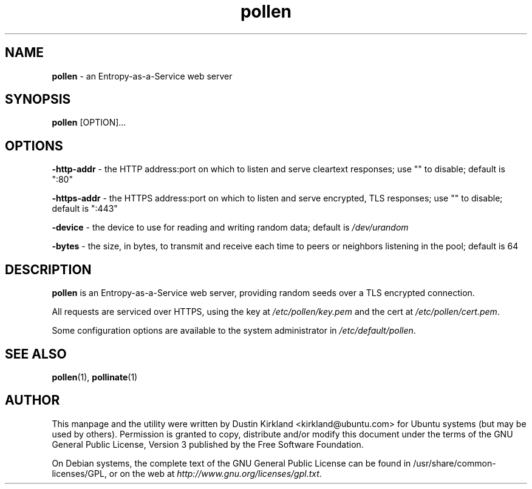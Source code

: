 .TH pollen 1 "07 February 2013" pollen "pollen server"
.SH NAME
\fBpollen\fP \- an Entropy-as-a-Service web server

.SH SYNOPSIS
\fBpollen\fP [OPTION]...

.SH OPTIONS

\fB-http-addr\fP - the HTTP address:port on which to listen and serve cleartext responses; use "" to disable; default is ":80"

\fB-https-addr\fP - the HTTPS address:port on which to listen and serve encrypted, TLS responses; use "" to disable; default is ":443"

\fB-device\fP - the device to use for reading and writing random data; default is \fI/dev/urandom\fP

\fB-bytes\fP - the size, in bytes, to transmit and receive each time to peers or neighbors listening in the pool; default is 64

.SH DESCRIPTION
\fBpollen\fP is an Entropy-as-a-Service web server, providing random seeds over a TLS encrypted connection.

All requests are serviced over HTTPS, using the key at \fI/etc/pollen/key.pem\fP and the cert at \fI/etc/pollen/cert.pem\fP.

Some configuration options are available to the system administrator in \fI/etc/default/pollen\fP.

.SH SEE ALSO
\fBpollen\fP(1), \fBpollinate\fP(1)

.SH AUTHOR
This manpage and the utility were written by Dustin Kirkland <kirkland@ubuntu.com> for Ubuntu systems (but may be used by others).  Permission is granted to copy, distribute and/or modify this document under the terms of the GNU General Public License, Version 3 published by the Free Software Foundation.

On Debian systems, the complete text of the GNU General Public License can be found in /usr/share/common-licenses/GPL, or on the web at \fIhttp://www.gnu.org/licenses/gpl.txt\fP.
